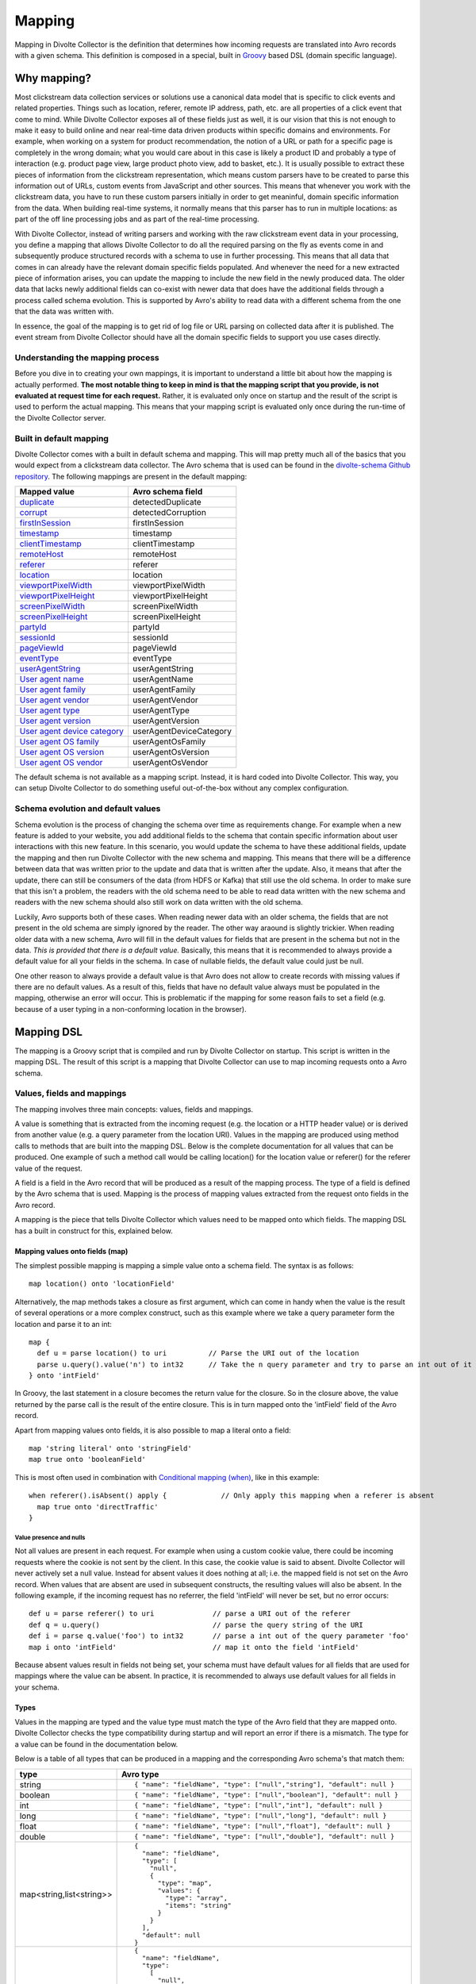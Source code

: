 *******
Mapping
*******

Mapping in Divolte Collector is the definition that determines how incoming requests are translated into Avro records with a given schema. This definition is composed in a special, built in `Groovy <http://groovy.codehaus.org/>`_ based DSL (domain specific language).

Why mapping?
============
Most clickstream data collection services or solutions use a canonical data model that is specific to click events and related properties. Things such as location, referer, remote IP address, path, etc. are all properties of a click event that come to mind. While Divolte Collector exposes all of these fields just as well, it is our vision that this is not enough to make it easy to build online and near real-time data driven products within specific domains and environments. For example, when working on a system for product recommendation, the notion of a URL or path for a specific page is completely in the wrong domain; what you would care about in this case is likely a product ID and probably a type of interaction (e.g. product page view, large product photo view, add to basket, etc.). It is usually possible to extract these pieces of information from the clickstream representation, which means custom parsers have to be created to parse this information out of URLs, custom events from JavaScript and other sources. This means that whenever you work with the clickstream data, you have to run these custom parsers initially in order to get meaninful, domain specific information from the data. When building real-time systems, it normally means that this parser has to run in multiple locations: as part of the off line processing jobs and as part of the real-time processing.

With Divolte Collector, instead of writing parsers and working with the raw clickstream event data in your processing, you define a mapping that allows Divolte Collector to do all the required parsing on the fly as events come in and subsequently produce structured records with a schema to use in further processing. This means that all data that comes in can already have the relevant domain specific fields populated. And whenever the need for a new extracted piece of information arises, you can update the mapping to include the new field in the newly produced data. The older data that lacks newly additional fields can co-exist with newer data that does have the additional fields through a process called schema evolution. This is supported by Avro's ability to read data with a different schema from the one that the data was written with.

In essence, the goal of the mapping is to get rid of log file or URL parsing on collected data after it is published. The event stream from Divolte Collector should have all the domain specific fields to support you use cases directly.

Understanding the mapping process
---------------------------------
Before you dive in to creating your own mappings, it is important to understand a little bit about how the mapping is actually performed. **The most notable thing to keep in mind is that the mapping script that you provide, is not evaluated at request time for each request.** Rather, it is evaluated only once on startup and the result of the script is used to perform the actual mapping. This means that your mapping script is evaluated only once during the run-time of the Divolte Collector server.

.. image:: images/mapping-request-run-time.png

Built in default mapping
------------------------
Divolte Collector comes with a built in default schema and mapping. This will map pretty much all of the basics that you would expect from a clickstream data collector. The Avro schema that is used can be found in the `divolte-schema Github repository <https://github.com/divolte/divolte-schema>`_. The following mappings are present in the default mapping:

===============================  =================
Mapped value                     Avro schema field
===============================  =================
`duplicate`_                     detectedDuplicate
`corrupt`_                       detectedCorruption
`firstInSession`_                firstInSession
`timestamp`_                     timestamp
`clientTimestamp`_               clientTimestamp
`remoteHost`_                    remoteHost
`referer`_                       referer
`location`_                      location
`viewportPixelWidth`_            viewportPixelWidth
`viewportPixelHeight`_           viewportPixelHeight
`screenPixelWidth`_              screenPixelWidth
`screenPixelHeight`_             screenPixelHeight
`partyId`_                       partyId
`sessionId`_                     sessionId
`pageViewId`_                    pageViewId
`eventType`_                     eventType
`userAgentString`_               userAgentString
`User agent name`_               userAgentName
`User agent family`_             userAgentFamily
`User agent vendor`_             userAgentVendor
`User agent type`_               userAgentType
`User agent version`_            userAgentVersion
`User agent device category`_    userAgentDeviceCategory
`User agent OS family`_          userAgentOsFamily
`User agent OS version`_         userAgentOsVersion
`User agent OS vendor`_          userAgentOsVendor
===============================  =================

The default schema is not available as a mapping script. Instead, it is hard coded into Divolte Collector. This way, you can setup Divolte Collector to do something useful out-of-the-box without any complex configuration.

Schema evolution and default values
-----------------------------------
Schema evolution is the process of changing the schema over time as requirements change. For example when a new feature is added to your website, you add additional fields to the schema that contain specific information about user interactions with this new feature. In this scenario, you would update the schema to have these additional fields, update the mapping and then run Divolte Collector with the new schema and mapping. This means that there will be a difference between data that was written prior to the update and data that is written after the update. Also, it means that after the update, there can still be consumers of the data (from HDFS or Kafka) that still use the old schema. In order to make sure that this isn't a problem, the readers with the old schema need to be able to read data written with the new schema and readers with the new schema should also still work on data written with the old schema.

Luckily, Avro supports both of these cases. When reading newer data with an older schema, the fields that are not present in the old schema are simply ignored by the reader. The other way araound is slightly trickier. When reading older data with a new schema, Avro will fill in the default values for fields that are present in the schema but not in the data. *This is provided that there is a default value.* Basically, this means that it is recommended to always provide a default value for all your fields in the schema. In case of nullable fields, the default value could just be null.

One other reason to always provide a default value is that Avro does not allow to create records with missing values if there are no default values. As a result of this, fields that have no default value always must be populated in the mapping, otherwise an error will occur. This is problematic if the mapping for some reason fails to set a field (e.g. because of a user typing in a non-conforming location in the browser).

Mapping DSL
===========
The mapping is a Groovy script that is compiled and run by Divolte Collector on startup. This script is written in the mapping DSL. The result of this script is a mapping that Divolte Collector can use to map incoming requests onto a Avro schema.

Values, fields and mappings
---------------------------
The mapping involves three main concepts: values, fields and mappings.

A value is something that is extracted from the incoming request (e.g. the location or a HTTP header value) or is derived from another value (e.g. a query parameter from the location URI). Values in the mapping are produced using method calls to methods that are built into the mapping DSL. Below is the complete documentation for all values that can be produced. One example of such a method call would be calling location() for the location value or referer() for the referer value of the request.

A field is a field in the Avro record that will be produced as a result of the mapping process. The type of a field is defined by the Avro schema that is used. Mapping is the process of mapping values extracted from the request onto fields in the Avro record.

A mapping is the piece that tells Divolte Collector which values need to be mapped onto which fields. The mapping DSL has a built in construct for this, explained below.

Mapping values onto fields (map)
^^^^^^^^^^^^^^^^^^^^^^^^^^^^^^^^
The simplest possible mapping is mapping a simple value onto a schema field. The syntax is as follows::

  map location() onto 'locationField'

Alternatively, the map methods takes a closure as first argument, which can come in handy when the value is the result of several operations or a more complex construct, such as this example where we take a query parameter form the location and parse it to an int::

  map {
    def u = parse location() to uri          // Parse the URI out of the location
    parse u.query().value('n') to int32      // Take the n query parameter and try to parse an int out of it
  } onto 'intField'

In Groovy, the last statement in a closure becomes the return value for the closure. So in the closure above, the value returned by the parse call is the result of the entire closure. This is in turn mapped onto the 'intField' field of the Avro record.

Apart from mapping values onto fields, it is also possible to map a literal onto a field::

  map 'string literal' onto 'stringField'
  map true onto 'booleanField'

This is most often used in combination with `Conditional mapping (when)`_, like in this example::

  when referer().isAbsent() apply {             // Only apply this mapping when a referer is absent
    map true onto 'directTraffic'
  }

Value presence and nulls
""""""""""""""""""""""""
Not all values are present in each request. For example when using a custom cookie value, there could be incoming requests where the cookie is not sent by the client. In this case, the cookie value is said to absent. Divolte Collector will never actively set a null value. Instead for absent values it does nothing at all; i.e. the mapped field is not set on the Avro record. When values that are absent are used in subsequent constructs, the resulting values will also be absent. In the following example, if the incoming request has no referrer, the field 'intField' will never be set, but no error occurs::

  def u = parse referer() to uri              // parse a URI out of the referer
  def q = u.query()                           // parse the query string of the URI
  def i = parse q.value('foo') to int32       // parse a int out of the query parameter 'foo'
  map i onto 'intField'                       // map it onto the field 'intField'

Because absent values result in fields not being set, your schema must have default values for all fields that are used for mappings where the value can be absent. In practice, it is recommended to always use default values for all fields in your schema.

Types
^^^^^
Values in the mapping are typed and the value type must match the type of the Avro field that they are mapped onto. Divolte Collector checks the type compatibility during startup and will report an error if there is a mismatch. The type for a value can be found in the documentation below.

Below is a table of all types that can be produced in a mapping and the corresponding Avro schema's that match them:

+----------------------------+------------------------------------------------------------------------+
| type                       | Avro type                                                              |
+============================+========================================================================+
| string                     | ::                                                                     |
|                            |                                                                        |
|                            |   { "name": "fieldName", "type": ["null","string"], "default": null }  |
+----------------------------+------------------------------------------------------------------------+
| boolean                    | ::                                                                     |
|                            |                                                                        |
|                            |   { "name": "fieldName", "type": ["null","boolean"], "default": null } |
+----------------------------+------------------------------------------------------------------------+
| int                        | ::                                                                     |
|                            |                                                                        |
|                            |   { "name": "fieldName", "type": ["null","int"], "default": null }     |
+----------------------------+------------------------------------------------------------------------+
| long                       | ::                                                                     |
|                            |                                                                        |
|                            |   { "name": "fieldName", "type": ["null","long"], "default": null }    |
+----------------------------+------------------------------------------------------------------------+
| float                      | ::                                                                     |
|                            |                                                                        |
|                            |   { "name": "fieldName", "type": ["null","float"], "default": null }   |
+----------------------------+------------------------------------------------------------------------+
| double                     | ::                                                                     |
|                            |                                                                        |
|                            |   { "name": "fieldName", "type": ["null","double"], "default": null }  |
+----------------------------+------------------------------------------------------------------------+
| map<string,list<string>>   | ::                                                                     |
|                            |                                                                        |
|                            |   {                                                                    |
|                            |     "name": "fieldName",                                               |
|                            |     "type": [                                                          |
|                            |       "null",                                                          |
|                            |       {                                                                |
|                            |         "type": "map",                                                 |
|                            |         "values": {                                                    |
|                            |           "type": "array",                                             |
|                            |           "items": "string"                                            |
|                            |         }                                                              |
|                            |       }                                                                |
|                            |     ],                                                                 |
|                            |     "default": null                                                    |
|                            |   }                                                                    |
+----------------------------+------------------------------------------------------------------------+
| list<string>               | ::                                                                     |
|                            |                                                                        |
|                            |   {                                                                    |
|                            |     "name": "fieldName",                                               |
|                            |     "type":                                                            |
|                            |       [                                                                |
|                            |         "null",                                                        |
|                            |         {                                                              |
|                            |           "type": "array",                                             |
|                            |           "items": "int"                                               |
|                            |         }                                                              |
|                            |       ],                                                               |
|                            |     "default": null                                                    |
|                            |   }                                                                    |
+----------------------------+------------------------------------------------------------------------+
| JSON (JsonNode)            | _Must match the structure of the JSON fragment._                       |
|                            | _See :ref:`mapping-json-label`._                                       |
+----------------------------+------------------------------------------------------------------------+

Casting / parsing
"""""""""""""""""
Many of the simple values that can be extracted from a request are strings. Possibly, these values are not intended to be strings. Because type information about things like query parameters or path components is lost in a HTTP request, Divolte Collector can only treat these as strings. It is, however, possible to parse string to other primitive or other types in the mapping using this construct::

  def i = parse stringValue to int32

In the example above, stringValue is a value of type string and the result value, assigned to i, will be of type int. *Note that this is not casting, but string parsing. When the string value cannot be parsed to an int (because it is not a number), then the resulting value will be absent, but no error occurs.*

A more complete example is this::

  def u = parse referer() to uri              // u is of type URI (which is not mappable)
  def q = u.query()                           // q is of type map<string,list<string>>
  def s = q.value('foo')                      // s is of type string if query parameter foo contained a integer number
  def i = parse s to int32                    // i is of type int
  map i onto 'intField'                       // map it onto the field 'intField'

Because int, long, boolean, etc. are reserved words in Groovy, the mapping DSL uses aliases for casting. These are all the type that can be used for parsing and the corresponding mapping type:

+-------------------+-------------------+
| parsing alias     | type              |
+===================+===================+
| int32             | int               |
+-------------------+-------------------+
| int64             | long              |
+-------------------+-------------------+
| fp32              | float             |
+-------------------+-------------------+
| fp64              | double            |
+-------------------+-------------------+
| bool              | boolean           |
+-------------------+-------------------+
| uri               | `URI`_            |
+-------------------+-------------------+

.. _mapping-json-label:

Mapping JSON (``JsonNode``) to Avro fields
""""""""""""""""""""""""""""""""""""""""""

Some expressions, for example, ``eventParameters()`` (and its ``path()`` method), produce a ``JsonNode`` value that represents JSON supplied by a client. Because Avro doesn't have a type built in to handle arbitrary JSON data, a *compatible* Avro type must be chosen to match the expected structure of the JSON from the client. The following table lists the rules for compatibility between JSON values and Avro types.

+---------------+-------------------------------------------------------------------------+
| Avro type     | JSON value                                                              |
+===============+=========================================================================+
| | ``null``    | JSON's ``null`` value                                                   |
+---------------+-------------------------------------------------------------------------+
| | ``boolean`` | A JSON boolean, or a string if it can be parsed as a boolean.           |
+---------------+-------------------------------------------------------------------------+
| | ``int``     | A JSON number, or a string if it can be parsed as a number.             |
| | ``long``    | Fractional components are truncated for ``float`` and ``double``.       |
+---------------+-------------------------------------------------------------------------+
| | ``float``   | A JSON number, or a string if it can be parsed as a number.             |
| | ``double``  | Note that full floating-point precision may not be preserved.           |
+---------------+-------------------------------------------------------------------------+
| | ``bytes``   | A JSON string, with BASE64 encoded binary data.                         |
+---------------+-------------------------------------------------------------------------+
| | ``string``  | A JSON string, number or boolean value.                                 |
+---------------+-------------------------------------------------------------------------+
| | ``enum``    | A JSON string, so long as the it's identical to one of the              |
|               | enumeration's symbols. (If not, it the value will be treated as null.   |
+---------------+-------------------------------------------------------------------------+
| | ``record``  | A JSON object, with each property corresponding to a field in the       |
|               | record. (Extraneous properties are ignored.) The property values and    |
|               | field types must also be compatible.                                    |
+---------------+-------------------------------------------------------------------------+
| | ``array``   | A JSON array. Each element of the JSON array must be compatible with    |
|               | the type declared for the Avro array.                                   |
+---------------+-------------------------------------------------------------------------+
| | ``map``     | A JSON object, with each property being an entry in the map. Property   |
|               | names are used for keys, and the values must be compatible with the     |
|               | Avro type for the map values.                                           |
+---------------+-------------------------------------------------------------------------+
| | ``union``   | Only trivial unions are supported of ``null`` with another type. The    |
|               | JSON value must either be null or compatible with the other union type. |
+---------------+-------------------------------------------------------------------------+
| | ``fixed``   | The same as ``bytes``, as above. Data beyond the declared length will   |
|               | be truncated.                                                           |
+---------------+-------------------------------------------------------------------------+

In addition to these compatibility rules, trivial array wrapping and unwrapping will be performed if necessary:

* If the Avro type specifies an array, any JSON value compatible with the type of the array elements will be wrapped as a single-element array.
* If the Avro type is not an array, a JSON array containing a single element that is compatible will be unwrapped.

For example, a shopping basket could be supplied as the following JSON::

  {
    "total_price": 184.91,
    "items": [
      { "sku": "0886974140818", "count": 1, "price_per": 43.94 },
      { "sku": "0094638246817", "count": 1, "price_per": 22.99 },
      { "sku": "0093624979357", "count": 1, "price_per": 27.99 },
      { "sku": "8712837825207", "count": 1, "price_per": 89.99 }
    ]
  }

This could be mapped using the following Avro schema::

  {
    "type": [
      "null",
      {
        "name": "ShoppingBasket",
        "type": "record",
        "fields": [
          { "name": "total_price", "type": "float" },
          {
            "name": "items",
            "type": {
              "type": "array",
              "items": {
                "type": "record",
                "name": "LineItem",
                "fields": [
                  { "name": "sku",       "type": "string" },
                  { "name": "count",     "type": "int"    },
                  { "name": "price_per", "type": "double" }
                ]
              }
            }
          }
        ]
      }
    ],
    "default": null
  }

The Avro field will remain unchanged if mapping fails at runtime because the JSON value cannot be mapped onto the specified Avro type. (The complete record may subsequently be invalid if the field was mandatory.)

.. note::

   Unlike most mappings, schema compatibility for JSON mappings cannot be checked on startup because
   compatibility depends on the JSON supplied with each individual event.

Conditional mapping (when)
^^^^^^^^^^^^^^^^^^^^^^^^^^
Not all incoming requests are the same and usually, different types of requests require different values to be extracted and different fields to be set. This can be achieved using conditional mapping. With conditional mapping any boolean value can be used to conditionally apply a part of the mapping script. This can be done using the following syntax::

  when conditionBooleanValue apply {
    // Conditional mapping go here
    map 'value' onto 'fieldName'
  }

A more concrete example of using this construct would be::

  when referer().isAbsent() apply {
    map true onto 'directTraffic'
  }

Here we check whether the referrer value is absent and if so, map a literal value onto a boolean field.

As an alternative syntax, it is possible to use a closure that produces the boolean value as well, just like in `Mapping values onto fields (map)`_. In this example we check if a query parameter called clientId is present in the location and on that condition perform a mapping::

  when {
    def u = parse location() to uri
    u.query().value('clientId').isPresent()
  } apply {
    map true onto 'signedInUser'
  }

Conditions
""""""""""
Any boolean value can be used as a condition. In order to be able to create flexible conditional mappings, the mapping DSL provides a number of methods on values to produce booleans that are useful in conditional mappings, such as equality comparisons and boolean logic:

+------------------------------------------------+----------------------------------------------------------------+
| Condition                                      | Description                                                    |
+================================================+================================================================+
| value.isPresent()                              | True if the value is present. See: `Value presence and nulls`_ |
+------------------------------------------------+----------------------------------------------------------------+
| value.isAbsent()                               | True if the value is absent. See: `Value presence and nulls`_  |
+------------------------------------------------+----------------------------------------------------------------+
| value.equalTo(otherValue)                      | True if both values are equal. Values must be of the same type.|
+------------------------------------------------+----------------------------------------------------------------+
| value.equalTo('literal')                       | True if the value is equal to the given literal. Types other   |
|                                                | than string are supported as well.                             |
+------------------------------------------------+----------------------------------------------------------------+
| booleanValue.and(otherBooleanValue)            | True if booleanValue AND otherBooleanValue are true.           |
+------------------------------------------------+----------------------------------------------------------------+
| booleanValue.or(otherBooleanValue)             | True if booleanValue OR otherBooleanValue or both are true.    |
+------------------------------------------------+----------------------------------------------------------------+
| not booleanValue                               | True if booleanValue is false.                                 |
+------------------------------------------------+----------------------------------------------------------------+
| regexMatcherValue.matches()                    | True if the regex matches the value. See:                      |
|                                                | `Regular expression matching`_.                                |
+------------------------------------------------+----------------------------------------------------------------+

Sections and short circuit
^^^^^^^^^^^^^^^^^^^^^^^^^^
Sections are useful for grouping together parts of the mapping that somehow form a logical subset of the entire mapping. This makes it possible to conditionally jump out of a section as well. To define a section, just use the section keyword followed by a closure that contains the section::

  section {
    // Section's mappings go here
    map 'value' onto 'field'
  }

exit
""""
The exit() method will, at any point, break out of the enclosing section or, when no enclosing section can be found, break out of the entire mapping script. This can be used to conditionally break out of a section, for example to create a type of first-match-wins scenario::

  section {
    def u = parse location() to uri

    when u.path().equalTo('/home.html') apply {
      map 'homepage' onto 'pageType'
      exit()
    }

    when u.path().equalTo('/contact.html') apply {
      map 'contactpage' onto 'pageType'
      exit()
    }

    map 'other' onto 'pageType'
  }

  // other mappings here

There is a optional shorthand syntax for conditionally exiting from a section, which leaves out the apply keyword and closure like this::

  when referer().isAbsent() exit()

stop
""""
The stop() method will, at any point, stop *all* further processing and break out of the entire mapping script. This is typically applied conditionally. Generally, it is safer to use sections and exit() instead. Use with care. The stop() method can also be used conditionally, just as anything else::

  when referer().isAbsent() {
    stop()
  }

Or, using shorthand syntax::

  when referer().isAbsent stop()

A word on groovy
----------------
Groovy is a dynamic language for the JVM. This means, amongst other things, that you don't have to specify the types of variables::

  def i = 40
  println i + 2

The above snippet will print out 42 as you would expect. Note two things: we never specified that variable i is an int and also, we are not using any parenthese in the println method call. Groovy allows to leave out the parentheses in most method calls. The code above is equal to this snippet::

  def i = 42
  println(i + 2)

Which in turn is equals to this::

  def i = 42
  println(i.plus(2))

When chaining single argument methods, this works out well. However, with nested method calls, this can be more problematic. Let's say we have a method called increment which increments the argument by one; so increment(10) will return 11. For example the following will not compile::

  println increment 10

But this will::

  println(increment(10))

And this won't::

  println(increment 10)

In the Divolte Collector mapping DSL, it is sometimes required to chain method calls. For example when using the result of a casting operation in a mapping. We solve this by accepting a closure that produces a value as result::

  map { parse cookie('customer_id') to int32 } onto 'customerId'

This way, you don't have to add parentheses to all intermediate method calls and we keep the syntax fluent. If you follow these general guidelines, you should be safe:

* When calling methods that produce a value, always use parentheses. For example: location(), referer(), partyId()
* When deriving a condition or other value from a method that produces a value, also use parenthese. Example:

  ..

  ::

    when location().equalTo('http://www.example.com/') apply {
      ...
    }

    map cookie('example').isPresent() onto 'field'

    map parsedUri.query().value('foo') onto 'field'

  ..

* When parsing or matching on something, extract it to a variable before using it. This also improves readability:

  ..

  ::

    def myUri = parse location() to uri
    when myUri.query().value('foo').isPresent() apply { ... }

    def myMatcher = match '^/foo/bar/([a-z]+)/' against myUri.path()
    when myMatcher.matches() apply { ... }

  ..

* When casting inline, use the closure syntax for mapping or conditionals:

  ..

  ::

    map { parse cookie('example') to int32 } onto 'field'

Simple values
^^^^^^^^^^^^^
Simple values are pieces of information that are directly extracted from the request without any processing. You can map simple values directly onto fields of the correct type or you can use them in further processing, such as regex matching and extraction or URI parsing.

location
""""""""
:Usage:

  ::

    map location() onto 'locationField'

:Description:
  The location of this request: the full address in the address bar of the user's browser, including the fragment part if this is present (the part after the #). This is different from server side request logs, which will not be able to catch the fragment part.

:Type:
  string

referer
"""""""
:Usage:

  ::

    map referer() onto 'refererField'

:Description:
  The referer of this request. Note that the referer is taken from JavaScript and does not depend on any headers being sent by the browser. The referer will not contain any fragment part that might have been present in the user's address bar.

:Type:
  string

firstInSession
""""""""""""""
:Usage:

  ::

    map firstInSession() onto 'first'

:Description:
  A boolean flag that is set to true if a new session ID was generated for this request and false otherwise. A value of true indicates that a new session has started.

:Type:
  boolean

corrupt
"""""""
:Usage:

  ::

    map corrupt() onto 'detectedCorruption'

:Description:
  A boolean flag that is set to true when the request checksum does not match the request contents and false otherwise. Whenever a the JavaScript performs a request, it calculates a hash code of all request properties and adds this hash code at the end of the request. On the server side, this hash is calculated again and checked for correctness. Corrupt requests usually occur when intermediate parties try to re-write requests or truncate long URLs (e.g. proxies and anti-virus software can have this habit).

:Type:
  boolean

duplicate
"""""""""
:Usage:

  ::

    map duplicate() onto 'detectedDuplicate'

:Description:
  A boolean flag that is set to true when the request is believed to be duplicated and false otherwise. Duplicate detection in Divolte Collector utilizes a probabilistic data structure that has a low false positive and false negative rate. Nonetheless, these can still occur. Duplicate requests are often performed by certain types of anti-virus software and certain proxies. Additionally, sometimes certain browsers go haywire and send the same request large numbers of times (in the tens of thousands). The duplicate flag server as a line of defense against this phenomenon, which is particularly handy in real-time processing where it is not practical to perform de-duplication of the data based on a full data scan.

:Type:
  boolean

timestamp
"""""""""
:Usage:

  ::

    map timestamp() onto 'timeField'

:Description:
  The timestamp of the time the the request was received by the server, in milliseconds since the UNIX epoch.

:Type:
  long

clientTimestamp
"""""""""""""""
:Usage:

  ::

    map clientTimestamp() onto 'timeField'

:Description:
  The timestamp that was recorded on the client side immediately prior to sending the request, in milliseconds since the UNIX epoch.

:Type:
  long

remoteHost
""""""""""
:Usage:

  ::

    map remoteHost() onto 'ipAddressField'

:Description:
  The remote IP address of the request. Depending on configuration, Divolte Collector will use any X-Forwarded-For headers set by intermediate proxies or load balancers.

:Type:
  string

viewportPixelWidth
""""""""""""""""""
:Usage:

  ::

    map viewportPixelWidth() onto 'widthField'

:Description:
  The width of the client's browser viewport in pixels.

:Type:
  int

viewportPixelHeight
"""""""""""""""""""
:Usage:

  ::

    map viewportPixelHeight() onto 'widthField'

:Description:
  The height of the client's browser viewport in pixels.

:Type:
  int

screenPixelWidth
""""""""""""""""
:Usage:

  ::

    map screenPixelWidth() onto 'widthField'

:Description:
  The width of the client's screen in pixels.

:Type:
  int

screenPixelHeight
"""""""""""""""""
:Usage:

  ::

    map screenPixelHeight() onto 'widthField'

:Description:
  The height of the client's screen in pixels.

:Type:
  int

devicePixelRatio
""""""""""""""""
:Usage:

  ::

    map devicePixelRatio() onto 'ratioField'

:Description:
  The ratio of physical pixels to logical pixels on the client's device. Some devices use a scaled resolution, meaning that the resolution and the actual available pixels are different. This is common on retina-type displays, with very high pixel density.

:Type:
  int

partyId
"""""""
:Usage:

  ::

    map partyId() onto 'partyField'

:Description:
  A unique identifier stored with the client in a long lived cookie. The party ID identifies a known device.

:Type:
  string

sessionId
"""""""""
:Usage:

  ::

    map sessionId() onto 'sessionField'

:Description:
  A unique identifier stored with the client in a cookie that is set to expire after a fixed amount of time (default: 30 minutes). Each new request resets the session expiry time, which means that a new session will start after the session timeout has passed without any activity.

:Type:
  string

pageViewId
""""""""""
:Usage:

  ::

    map pageViewId() onto 'pageviewField'

:Description:
  A unique identifier that is generated for each pageview request.

:Type:
  string

eventId
"""""""
:Usage:

  ::

    map eventId() onto 'eventField'

:Description:
  A unique identifier that is created for each event that is fired by taking the pageViewId and appending a monotonically increasing number to it.

:Type:
  string

userAgentString
"""""""""""""""
:Usage:

  ::

    map userAgentString() onto 'uaField'

:Description:
  The full user agent identification string as reported by the client's browser. See `User agent parsing`_ on how to extract more meaningful information from this string.

:Type:
  string

cookie
""""""
:Usage:

  ::

    map cookie('cookie_name') onto 'customCookieField'

:Description:
  The value for a cookie that was sent by the client's browser in the request.

:Type:
  string

eventType
"""""""""
:Usage:

  ::

    map eventType() onto 'eventTypeField'

:Description:
  The type of event that was captured in this request. This defaults to 'pageView', but can be overridden when custom events are fired from JavaScript within a page.

:Type:
  string

Complex values
^^^^^^^^^^^^^^
Complex values return objects that you can in turn use to extract derived, simple values from. Complex values are either the result of parsing something (e.g. the user agent string) or matching regular expressions against another value.

eventParameters
"""""""""""""""
:Usage:

  ::

    // on the client in JavaScript:
    divolte.signal('myEvent', { foo: 'hello', bar: 42 });

    // in the mapping
    map eventParameters() onto 'parametersField'

:Description:
  A JSON object (``JsonNode``) containing the custom parameters that were submitted with
  the event.

  See :ref:`mapping-json-label` for an example on how to map this to a field.

:Type:
  JsonNode

eventParameters value
"""""""""""""""""""""
:Usage:

  ::

    // On the client in JavaScript:
    divolte.signal('myEvent', { foo: 'hello', bar: 42 });

    // In the mapping:
    map eventParameters().value('foo') onto 'fooField'

    // Or with a cast:
    map { parse eventParameters().value('bar') to int32 } onto 'barField'

:Description:
  The value for a parameter that was sent as part of a custom event from JavaScript. Note that this is always a string, regardless of the type used on the client side. In the case that you are certain a parameter has a specific type, you can explicitly cast it as in the example above.

:Type:
  string

eventParameters path
""""""""""""""""""""
:Usage:

  ::

    // On the client in JavaScript:
    divolte.signal('searchResults', [
      { "sku": "0886974140818", "score": 0.9 },
      { "sku": "0094638246817", "score": 0.8 }
    ]);

    // In the Avro schema:
    {
      "name": "searchResults",
      "type": [ "null", { "type": "array", "items": "string" } ],
      "default": null
    }

    // In the mapping:
    map eventParameters().path('$[*].sku') onto 'searchResults'

:Description:
  This can be used to extract parts of parameters supplied with the event using a JSON-path expression. (See http://goessner.net/articles/JsonPath/ for a description of JSON-path expressions.)

  If the expression does not match anything, the value is not considered to be present. (A ``when`` expression can test for this.)

  See :ref:`mapping-json-label` for an example on how to map JSON values to a field. Expressions can return more than one result; these are presented as a JSON array for subsequent mapping.

:Type:
  JsonNode

URI
"""
:Usage:

    ::

      def locationUri = parse location() to uri

:Description:
  Attempts to parse a string into a URI. The most obvious values to use for this are the location() and referer() values, but you can equally do the same with custom event parameters or any other string. If the parser fails to create a URI from a string, than the value will be absent. Note that the parsed URI itself is not directly mappable onto any Avro field.

:Type:
  URI

URI path
~~~~~~~~
:Usage:

  ::

    def locationUri = parse location() to uri
    map locationUri.path() onto 'locationPathField'

:Description:
  The path component of a URI. Any URL encoded values in the path will be decoded. Keep in mind that if the path contains a encoded / character (%2F), this will also be decoded. Be careful when matching regular expressions against path parameters.

:Type:
  string

URI rawPath
~~~~~~~~~~~
:Usage:

  ::

    def locationUri = parse location() to uri
    map locationUri.rawPath() onto 'locationPathField'

:Description:
  The path component of a URI. This value is not decoded in any way.

:Type:
  string

URI scheme
~~~~~~~~~~
:Usage:

  ::

    def locationUri = parse location() to uri
    map locationUri.scheme() onto 'locationSchemeField'

    // or check for HTTPS and map onto a boolean field
    map locationUri.scheme().equalTo('https') onto 'isSecure'

:Description:
  The scheme component of a URI. This is the protocol part, such as http or https.

:Type:
  string

URI host
~~~~~~~~
:Usage:

  ::

    def locationUri = parse location() to uri
    map locationUri.host() onto 'locationHostField'

:Description:
  The host component of a URI. In http://www.example.com/foo/bar, this would be: www.example.com

:Type:
  string

URI port
~~~~~~~~
:Usage:

  ::

    def locationUri = parse location() to uri
    map locationUri.port() onto 'locationPortField'

:Description:
  The port component of a URI. In http://www.example.com:8080/foo, this would be: 8080. Note that when no port is specified in the URI (e.g. http://www.example.com/foo), this value will be absent. Divolte Collector makes no assumptions about default ports for protocoles.

:Type:
  int

URI decodedQueryString
~~~~~~~~~~~~~~~~~~~~~~
:Usage:

  ::

    def locationUri = parse location() to uri
    map locationUri.decodedQueryString() onto 'locationQS'

:Description:
  The full, URL decoded query string of a URI. In http://www.example.com/foo/bar.html?q=hello+world&foo%2Fbar, this would be: "q=hello world&foo/bar".

:Type:
  string

URI rawQueryString
~~~~~~~~~~~~~~~~~~
:Usage:

  ::

    def locationUri = parse location() to uri
    map locationUri.rawQueryString() onto 'locationQS'

:Description:
  The full, query string of a URI without any decoding. In http://www.example.com/foo/bar.html?q=hello+world&foo%2Fbar, this would be: "q=hello+world&foo%2Fbar".

:Type:
  string

URI decodedFragment
~~~~~~~~~~~~~~~~~~~
:Usage:

  ::

    def locationUri = parse location() to uri
    map locationUri.decodedFragment() onto 'locationFragment'

:Description:
  The full, URL decoded fragment of a URI. In http://www.example.com/foo/#/localpath/?q=hello+world&foo%2Fbar, this would be: "/localpath/?q=hello world&foo/bar".

:Type:
  string

URI rawFragment
~~~~~~~~~~~~~~~
:Usage:

  ::

    def locationUri = parse location() to uri
    map locationUri.rawFragment() onto 'locationFragment'

:Description:
  The full, fragment of a URI without any decoding. In http://www.example.com/foo/#/localpath/?q=hello+world&foo%2Fbar, this would be: "/localpath/?q=hello+world&foo%2Fbar". In web applications with rich client side functionality written in JavaScript, it is a common pattern that the fragment of the location is written as a URI again, but without a scheme, host and port. Nonetheless, it is entirely possible to parse the raw fragment of a location into a separate URI again and use this for further mapping. As an example, consider the following::

    // If location() = 'http://www.example.com/foo/#/local/path/?q=hello+world'
    // this would map '/local/path/' onto the field clientSidePath
    def locationUri = parse location() to uri
    def localUri = parse location().rawFragment() to uri
    map localUri.path() onto 'clientSidePath'

:Type:
  string

Query strings
"""""""""""""
:Usage:

  ::

    def locationUri = parse location() to uri
    def locationQuery = locationUri.query()
    map locationQuery onto 'locationQueryParameters'

:Description:
  The query string from a URI parsed into a map of value lists. In the resulting map, the keys are the parameter names of the query string and the values are lists of strings. Lists are required, as a query parameter can have multiple values (by being present more than once). In order to map all the query parameters directly onto a Avro field, the field must be typed as a map of string lists, possibly a union with null, to have a sensible default when no query string is possible. In a Avro schema definition, the following field definition can be a target field for the query parameters::

    {
      "name": "uriQuery",
      "type": [
        "null",
        {
          "type": "map",
          "values": {
            "type": "array",
            "items": "string"
          }
        }
      ],
      "default": null
    }

:Type:
  map<string,list<string>>

Query string value
~~~~~~~~~~~~~~~~~~
:Usage:

  ::

    def locationUri = parse location() to uri
    def locationQuery = locationUri.query()
    map locationQuery.value('foo') onto 'fooQueryParameter'

:Description:
  The first value found for a query parameter. This value is URL decoded.

:Type:
  string

Query string valueList
~~~~~~~~~~~~~~~~~~~~~~
:Usage:

  ::

    def locationUri = parse location() to uri
    def locationQuery = locationUri.query()
    map locationQuery.valueList('foo') onto 'fooQueryParameterValues'

:Description:
  A list of all values found for a query parameter name. These values are URL decoded.

:Type:
  list<string>

Regular expression matching
"""""""""""""""""""""""""""
:Usage:

  ::

    def matcher = match '/foo/bar/([a-z]+).html$' against location()

:Description:
  Matches the given regular expression against a value. The result of this can not be directly mapped onto a Avro field, but can be used to extract capture groups or conditionally perform a mapping if the pattern is a match. Often it is required to perform non-trivial partial extractions against strings that are taken from the requests. One example would be matching the path of the location with a wild card. It is not recommended to match patterns against the location() or referer() values directly; instead consider parsing out relevant parts of the URI first using URI parsing. In the following example, the matching is much more robust in the presence of unexpected query parameters or fragments compared to matching against the entire location string::

    def locationUri = parse location() to uri
    def pathMatcher = match '^/foo/bar/([a-z]+).html$' against locationUri.path()
    when pathMatcher.matches() apply {
      map 'fooBarPage' onto 'pageTypeField'
      map pathMatcher.group(1) onto 'pageNameField'
    }

:Type:
  Matcher

Regex matches
~~~~~~~~~~~~~
:Usage:

  ::

    def matcher = match '/foo/bar/([a-z]+).html$' against location()

    // use in conditional mapping
    when matcher.matches() apply {
      map 'fooBarPage' onto 'pageTypeField'
    }

    // or map directly onto a boolean field
    map matcher.matches() onto 'isFooBarPage'

:Description:
  True when the pattern matches the value or false otherwise. In case the target value is absent, this will produce false.

:Type:
  boolean

Regex group
~~~~~~~~~~~
:Usage:

  ::

    // Using group number
    def matcher = match '/foo/bar/([a-z]+).html$' against location()
    map matcher.group(1) onto 'pageName'

    // Using named capture groups
    def matcher = match '/foo/bar/(?<pageName>[a-z]+).html$' against location()
    map matcher.group('pageName') onto 'pageName'

:Description:
  The value from a capture group in a regular expression pattern if the pattern matches, absent otherwise. Groups can be identified by their group number, starting from 1 as the first group or using named capture groups.

:Type:
  string

HTTP headers
""""""""""""
:Usage:

  ::

    map header('header-name') onto 'fieldName'

:Description:
  The list of all values associated with the given HTTP header from the incoming request. A HTTP header can be present in a request multiple times, yielding multiple values for the same header name; these are returned as a list. The Avro type of the target field for this mapping must be a list of string::

    {
      "name": "headers",
      "type":
        [
          "null",
          {
            "type": "array",
            "items": ["string"]
          }
        ],
      "default": null
    }

  Note that the array field in Avro itself is nullable and has a default value of null, whereas the items in the array are not nullable. The latter is not required, because when te header is present, the elements in the list are guaranteed to be present.

:Type:
  list<string>

HTTP header first
~~~~~~~~~~~~~~~~~
:Usage:

  ::

    map header('header-name').first() onto 'fieldName'

:Description:
  The *first* of all values associated with the given HTTP header from the incoming request. A HTTP header can be present in a request multiple times, yielding multiple values for the same header name. This returns the first value in that list.

:Type:
  string

HTTP header last
~~~~~~~~~~~~~~~~
:Usage:

  ::

    map header('header-name').last() onto 'fieldName'

:Description:
  The *last* of all values associated with the given HTTP header from the incoming request. A HTTP header can be present in a request multiple times, yielding multiple values for the same header name. This returns the last value in that list.

:Type:
  string

HTTP header commaSeparated
~~~~~~~~~~~~~~~~~~~~~~~~~~
:Usage:

  ::

    map header('header-name').commaSeparated() onto 'fieldName'

:Description:
  The comma separated string of all values associated with the given HTTP header from the incoming request. A HTTP header can be present in a request multiple times, yielding multiple values for the same header name. This joins that list using a comma as separator.

:Type:
  string

User agent parsing
""""""""""""""""""
:Usage:

    ::

      def ua = userAgent()

:Description:
  Attempts to parse a the result of `userAgentString`_ string into a user agent object. Note that this result is not directly mappable onto any Avro field. Instead, the subfields from this object, described below, can be mapped onto fields. When the parsing of the user agent string fails, either because the user agent is unknown or malformed, or because the user agent was not sent by the browser, this value and all subfields' values are absent.

:Type:
  ReadableUserAgent

User agent name
~~~~~~~~~~~~~~~
:Usage:

  ::

    map userAgent().name() onto 'uaNameField'

:Description:
  The canonical name for the parsed user agent. E.g. 'Chrome' for Google Chrome browsers.

:Type:
  string

User agent family
~~~~~~~~~~~~~~~~~
:Usage:

  ::

    map userAgent().family() onto 'uaFamilyField'

:Description:
  The canonical name for the family of the parsed user agent. E.g. 'Mobile Safari' for Apple's mobile browser.

:Type:
  string

User agent vendor
~~~~~~~~~~~~~~~~~
:Usage:

  ::

    map userAgent().vendor() onto 'uaVendorField'

:Description:
  The name of the company or oganisation that produces the user agent software. E.g. 'Google Inc.' for Google Chrome browsers.

:Type:
  string

User agent type
~~~~~~~~~~~~~~~
:Usage:

  ::

    map userAgent().type() onto 'uaTypeField'

:Description:
  The type of user agent that was used. E.g. 'Browser' for desktop browsers.

:Type:
  string

User agent version
~~~~~~~~~~~~~~~~~~
:Usage:

  ::

    map userAgent().version() onto 'uaVersionField'

:Description:
  The version string of the user agent software. E.g. '39.0.2171.71' for Google Chrome 39.

:Type:
  string

User agent device category
~~~~~~~~~~~~~~~~~~~~~~~~~~
:Usage:

  ::

    map userAgent().deviceCategory() onto 'uaDeviceCategoryField'

:Description:
  The type of device that the user agent runs on. E.g. 'Tablet' for a tablet based browser.

:Type:
  string

User agent OS family
~~~~~~~~~~~~~~~~~~~~
:Usage:

  ::

    map userAgent().osFamily() onto 'uaOSFamilyField'

:Description:
  The operating system family that the user agent runs on. E.g. 'OS X' for a Apple OS X based desktop.

:Type:
  string

User agent OS version
~~~~~~~~~~~~~~~~~~~~~
:Usage:

  ::

    map userAgent().osVersion() onto 'uaOSVersionField'

:Description:
  The version string of the operating system that the user agent runs on. E.g. '10.10.1' for Max OS X 10.10.1.

:Type:
  string

User agent OS vendor
~~~~~~~~~~~~~~~~~~~~
:Usage:

  ::

    map userAgent().osVendor() onto 'uaOSVendorField'

:Description:
  The name of the company or oganisation that produces the operating system that the user agent software runs on. E.g. 'Apple Computer, Inc.' for Apple Mac OS X.

:Type:
  string

ip2geo
""""""
:Usage:

    ::

      // uses the remoteHost as IP address to lookup
      def ua = ip2geo()

      // If a load balancer sets custom headers for IP addresses, use like this
      def ip = header('X-Custom-Header').first()
      def myUa = ip2geo(ip)

:Description:
  Attempts to turn a IPv4 address into a geo location by performing a lookup into a configured `MaxMind GeoIP City database <https://www.maxmind.com/en/geoip2-city>`_. This database is not distributed with Divolte Collector, but must be provided separately. See the :doc:`configuration` chapter for more details on this.

  Note that this result is not directly mappable onto any Avro field. Instead, the subfields from this object, described below, can be mapped onto fields. When the lookup for a IP address fails or when the argument is not a IPv4 address, this value and all subfields' values are absent.

:Type:
  CityResponse

Geo IP cityId
~~~~~~~~~~~~~
:Usage:

  ::

    map ip2geo().cityId() onto 'cityIdField'

:Description:
  The City ID for the geo location as known by http://www.geonames.org/.

:Type:
  int

Geo IP cityName
~~~~~~~~~~~~~~~
:Usage:

  ::

    map ip2geo().cityName() onto 'cityNameField'

:Description:
  The city name for the geo location in English.

:Type:
  string

Geo IP continentCode
~~~~~~~~~~~~~~~~~~~~
:Usage:

  ::

    map ip2geo().continentCode() onto 'continentCodeField'

:Description:
  The ISO continent code for the geo location.

:Type:
  string

Geo IP continentId
~~~~~~~~~~~~~~~~~~
:Usage:

  ::

    map ip2geo().continentId() onto 'continentIdField'

:Description:
  The Continent Id for the geo location as known by http://www.geonames.org/.

:Type:
  int

Geo IP continentName
~~~~~~~~~~~~~~~~~~~~
:Usage:

  ::

    map ip2geo().continentName() onto 'continentNameField'

:Description:
  The continent name for the geo location in English.

:Type:
  string

Geo IP countryCode
~~~~~~~~~~~~~~~~~~
:Usage:

  ::

    map ip2geo().countryCode() onto 'countryCodeField'

:Description:
  The ISO country code for the geo location.

:Type:
  string

Geo IP countryId
~~~~~~~~~~~~~~~~
:Usage:

  ::

    map ip2geo().countryId() onto 'countryIdField'

:Description:
  The Country Id for the geo location as known by http://www.geonames.org/.

:Type:
  int

Geo IP countryName
~~~~~~~~~~~~~~~~~~
:Usage:

  ::

    map ip2geo().countryName() onto 'countryNameField'

:Description:
  The country name for the geo location in English.

:Type:
  string

Geo IP latitude
~~~~~~~~~~~~~~~
:Usage:

  ::

    map ip2geo().latitude() onto 'latitudeField'

:Description:
  The latitude for the geo location in English.

:Type:
  double

Geo IP longitude
~~~~~~~~~~~~~~~~
:Usage:

  ::

    map ip2geo().longitude() onto 'longitudeField'

:Description:
  The longitude for the geo location in English.

:Type:
  double

Geo IP metroCode
~~~~~~~~~~~~~~~~
:Usage:

  ::

    map ip2geo().metroCode() onto 'metroCodeField'

:Description:
  The ISO metro code for the geo location.

:Type:
  string

Geo IP timeZone
~~~~~~~~~~~~~~~
:Usage:

  ::

    map ip2geo().timeZone() onto 'timeZoneField'

:Description:
  The time zone name for the geo location as found in the `IANA Time Zone Database <http://www.iana.org/time-zones>`_.

:Type:
  string

Geo IP mostSpecificSubdivisionCode
~~~~~~~~~~~~~~~~~~~~~~~~~~~~~~~~~~
:Usage:

  ::

    map ip2geo().mostSpecificSubdivisionCode() onto 'mostSpecificSubdivisionCodeField'

:Description:
  The ISO code for the most specific subdivision known for the geo location.

:Type:
  string

Geo IP mostSpecificSubdivisionId
~~~~~~~~~~~~~~~~~~~~~~~~~~~~~~~~
:Usage:

  ::

    map ip2geo().mostSpecificSubdivisionId() onto 'mostSpecificSubdivisionIdField'

:Description:
  The ID for the most specific subdivision known for the geo location as known by http://www.geonames.org/.

:Type:
  int


Geo IP mostSpecificSubdivisionName
~~~~~~~~~~~~~~~~~~~~~~~~~~~~~~~~~~
:Usage:

  ::

    map ip2geo().mostSpecificSubdivisionName() onto 'mostSpecificSubdivisionNameField'

:Description:
  The name for the most specific subdivision known for the geo location in English.

:Type:
  string

Geo IP postalCode
~~~~~~~~~~~~~~~~~
:Usage:

  ::

    map ip2geo().postalCode() onto 'postalCodeField'

:Description:
  The postal code for the geo location.

:Type:
  string

..
  Do these even work?

  Geo IP registeredCountryCode
  ~~~~~~~~~~~~~~~~~~~~~~~~~~~~

  Geo IP registeredCountryId
  ~~~~~~~~~~~~~~~~~~~~~~~~~~

  Geo IP registeredCountryName
  ~~~~~~~~~~~~~~~~~~~~~~~~~~~~

  Geo IP representedCountryCode
  ~~~~~~~~~~~~~~~~~~~~~~~~~~~~~

  Geo IP representedCountryId
  ~~~~~~~~~~~~~~~~~~~~~~~~~~~

  Geo IP representedCountryName
  ~~~~~~~~~~~~~~~~~~~~~~~~~~~~~


Geo IP subdivisionCodes
~~~~~~~~~~~~~~~~~~~~~~~
:Usage:

  ::

    map ip2geo().subdivisionCodes() onto 'subdivisionCodesField'

:Description:
  The ISO codes for all subdivisions for the geo location in order from least specific to most specific.

:Type:
  list<string>

Geo IP subdivisionIds
~~~~~~~~~~~~~~~~~~~~~
:Usage:

  ::

    map ip2geo().subdivisionIds() onto 'subdivisionIdsFields'

:Description:
  The IDs for all subdivisions for the geo location in order from least specific to most specific as known by http://www.geonames.org/.

:Type:
  list<string>

Geo IP subdivisionNames
~~~~~~~~~~~~~~~~~~~~~~~
:Usage:

  ::

    map ip2geo().subdivisionNames() onto 'subdivisionNames'

:Description:
  The names in English for all subdivisions for the geo location in order from least specific to most specific.

:Type:
  list<string>

..
  These GEO IP fields don't really work currently anyway

  Geo IP autonomousSystemNumber
  ~~~~~~~~~~~~~~~~~~~~~~~~~~~~~

  Geo IP autonomousSystemOrganization
  ~~~~~~~~~~~~~~~~~~~~~~~~~~~~~~~~~~~

  Geo IP domain
  ~~~~~~~~~~~~~

  Geo IP isp
  ~~~~~~~~~~

  Geo IP organisation
  ~~~~~~~~~~~~~~~~~~~

  Geo IP anonymousProxy
  ~~~~~~~~~~~~~~~~~~~~~

  Geo IP satelliteProvider
  ~~~~~~~~~~~~~~~~~~~~~~~~
